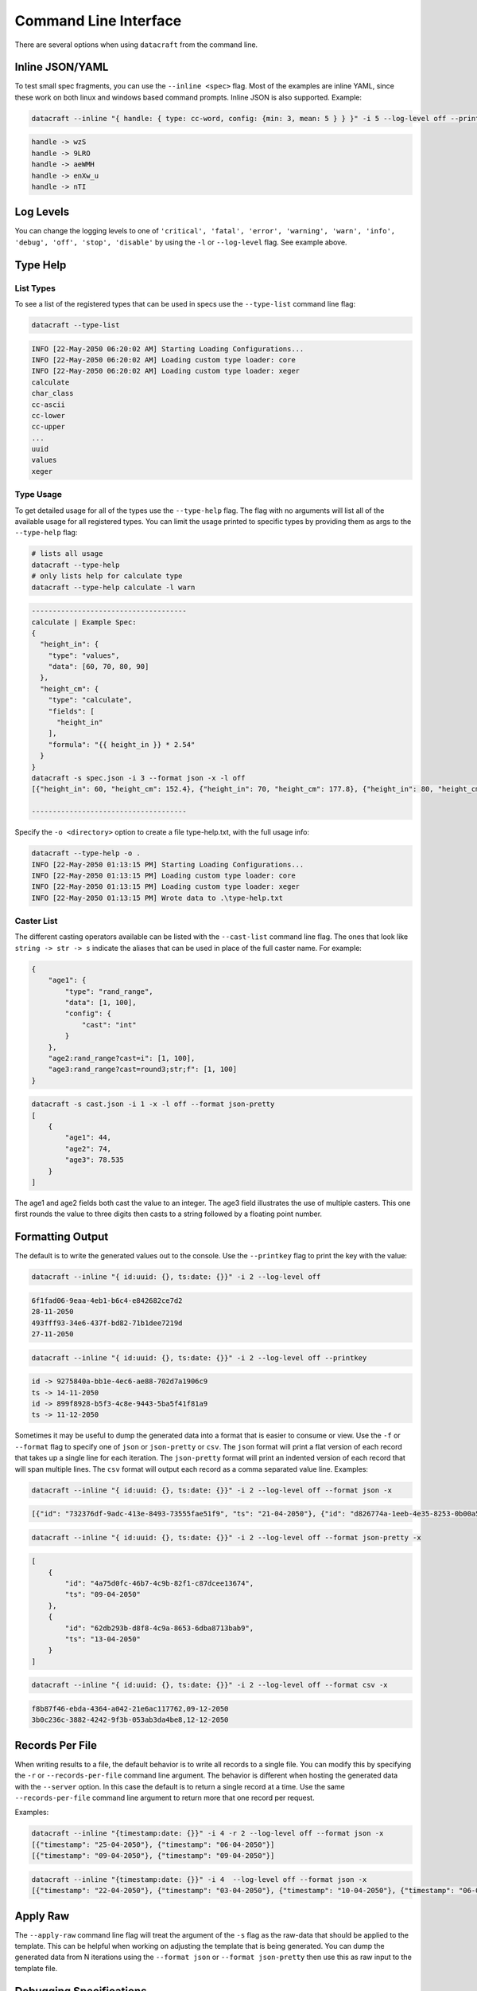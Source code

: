 Command Line Interface
======================

There are several options when using ``datacraft`` from the command line.

Inline JSON/YAML
----------------

To test small spec fragments, you can use the ``--inline <spec>`` flag. Most of the examples are inline YAML,
since these work on both linux and windows based command prompts. Inline JSON is also supported. Example:

.. code-block:: shell

    datacraft --inline "{ handle: { type: cc-word, config: {min: 3, mean: 5 } } }" -i 5 --log-level off --printkey

.. code-block:: shell

    handle -> wzS
    handle -> 9LRO
    handle -> aeWMH
    handle -> enXw_u
    handle -> nTI

Log Levels
----------

You can change the logging levels to one of
``'critical', 'fatal', 'error', 'warning', 'warn', 'info', 'debug', 'off', 'stop', 'disable'`` by using the ``-l`` or
``--log-level`` flag. See example above.

Type Help
---------

List Types
^^^^^^^^^^

To see a list of the registered types that can be used in specs use the ``--type-list`` command line flag:

.. code-block:: shell

    datacraft --type-list

.. code-block::

   INFO [22-May-2050 06:20:02 AM] Starting Loading Configurations...
   INFO [22-May-2050 06:20:02 AM] Loading custom type loader: core
   INFO [22-May-2050 06:20:02 AM] Loading custom type loader: xeger
   calculate
   char_class
   cc-ascii
   cc-lower
   cc-upper
   ...
   uuid
   values
   xeger

Type Usage
^^^^^^^^^^

To get detailed usage for all of the types use the ``--type-help`` flag. The flag with no arguments will list all of
the available usage for all registered types. You can limit the usage printed to specific types by providing them as
args to the ``--type-help`` flag:

.. code-block:: shell

   # lists all usage
   datacraft --type-help
   # only lists help for calculate type
   datacraft --type-help calculate -l warn

.. code-block::

   -------------------------------------
   calculate | Example Spec:
   {
     "height_in": {
       "type": "values",
       "data": [60, 70, 80, 90]
     },
     "height_cm": {
       "type": "calculate",
       "fields": [
         "height_in"
       ],
       "formula": "{{ height_in }} * 2.54"
     }
   }
   datacraft -s spec.json -i 3 --format json -x -l off
   [{"height_in": 60, "height_cm": 152.4}, {"height_in": 70, "height_cm": 177.8}, {"height_in": 80, "height_cm": 203.2}]

   -------------------------------------

Specify the ``-o <directory>`` option to create a file type-help.txt, with the full usage info:

.. code-block::

   datacraft --type-help -o .
   INFO [22-May-2050 01:13:15 PM] Starting Loading Configurations...
   INFO [22-May-2050 01:13:15 PM] Loading custom type loader: core
   INFO [22-May-2050 01:13:15 PM] Loading custom type loader: xeger
   INFO [22-May-2050 01:13:15 PM] Wrote data to .\type-help.txt

Caster List
^^^^^^^^^^^

The different casting operators available can be listed with the ``--cast-list`` command line flag. The ones that
look like ``string -> str -> s`` indicate the aliases that can be used in place of the full caster name. For example:


.. code-block:: json

   {
       "age1": {
           "type": "rand_range",
           "data": [1, 100],
           "config": {
               "cast": "int"
           }
       },
       "age2:rand_range?cast=i": [1, 100],
       "age3:rand_range?cast=round3;str;f": [1, 100]
   }

.. code-block:: shell

   datacraft -s cast.json -i 1 -x -l off --format json-pretty
   [
       {
           "age1": 44,
           "age2": 74,
           "age3": 78.535
       }
   ]

The age1 and age2 fields both cast the value to an integer.  The age3 field illustrates the use of multiple casters.
This one first rounds the value to three digits then casts to a string followed by a floating point number.


Formatting Output
-----------------

The default is to write the generated values out to the console. Use the ``--printkey`` flag to print the key with
the value:

.. code-block:: shell

    datacraft --inline "{ id:uuid: {}, ts:date: {}}" -i 2 --log-level off

.. code-block:: shell

    6f1fad06-9eaa-4eb1-b6c4-e842682ce7d2
    28-11-2050
    493fff93-34e6-437f-bd82-71b1dee7219d
    27-11-2050

.. code-block:: shell

    datacraft --inline "{ id:uuid: {}, ts:date: {}}" -i 2 --log-level off --printkey

.. code-block:: shell

    id -> 9275840a-bb1e-4ec6-ae88-702d7a1906c9
    ts -> 14-11-2050
    id -> 899f8928-b5f3-4c8e-9443-5ba5f41f81a9
    ts -> 11-12-2050


Sometimes it may be useful to dump the generated data into a format that is easier to consume or view. Use the ``-f``
or ``--format`` flag to specify one of ``json`` or ``json-pretty`` or ``csv``. The ``json`` format will print a flat
version of each record that takes up a single line for each iteration. The ``json-pretty`` format will print an
indented version of each record that will span multiple lines. The ``csv`` format will output each record as a comma
separated value line. Examples:

.. code-block:: shell

    datacraft --inline "{ id:uuid: {}, ts:date: {}}" -i 2 --log-level off --format json -x

.. code-block:: shell

    [{"id": "732376df-9adc-413e-8493-73555fae51f9", "ts": "21-04-2050"}, {"id": "d826774a-1eeb-4e35-8253-0b00a514c0d1", "ts": "02-04-2050"}]

.. code-block:: shell

    datacraft --inline "{ id:uuid: {}, ts:date: {}}" -i 2 --log-level off --format json-pretty -x

.. code-block:: shell

   [
       {
           "id": "4a75d0fc-46b7-4c9b-82f1-c87dcee13674",
           "ts": "09-04-2050"
       },
       {
           "id": "62db293b-d8f8-4c9a-8653-6dba8713bab9",
           "ts": "13-04-2050"
       }
   ]

.. code-block:: shell

    datacraft --inline "{ id:uuid: {}, ts:date: {}}" -i 2 --log-level off --format csv -x

.. code-block:: shell

    f8b87f46-ebda-4364-a042-21e6ac117762,09-12-2050
    3b0c236c-3882-4242-9f3b-053ab3da4be8,12-12-2050

Records Per File
----------------

When writing results to a file, the default behavior is to write all records to a single file. You can modify this
by specifying the ``-r`` or ``--records-per-file`` command line argument. The behavior is different when hosting the
generated data with the ``--server`` option. In this case the default is to return a single record at a time. Use the
same ``--records-per-file`` command line argument to return more that one record per request.

Examples:

.. code-block:: shell

   datacraft --inline "{timestamp:date: {}}" -i 4 -r 2 --log-level off --format json -x
   [{"timestamp": "25-04-2050"}, {"timestamp": "06-04-2050"}]
   [{"timestamp": "09-04-2050"}, {"timestamp": "09-04-2050"}]


.. code-block:: shell

   datacraft --inline "{timestamp:date: {}}" -i 4  --log-level off --format json -x
   [{"timestamp": "22-04-2050"}, {"timestamp": "03-04-2050"}, {"timestamp": "10-04-2050"}, {"timestamp": "06-04-2050"}]


Apply Raw
---------

The ``--apply-raw`` command line flag will treat the argument of the ``-s`` flag as the raw-data that should be
applied to the template. This can be helpful when working on adjusting the template that is being generated. You can
dump the generated data from N iterations using the ``--format json`` or ``--format json-pretty`` then use this as
raw input to the template file.

Debugging Specifications
------------------------

There are a bunch of shorthand formats for creating specifications. These ultimately get turned into a full spec
format. It may be useful to see what the full spec looks like after all the transformations have taken place. Use the
``--debug-spec`` to dump the internal form of the specification for inspection. Use the ``--debug-spec-yaml`` to
dump the spec as YAML.

.. code-block:: shell

    datacraft --inline "geo:geo.pair?start_lat=-99.0: {}" --log-level off --debug-spec

.. code-block:: shell

    {
       "geo": {
           "config": {
               "start_lat": "-99.0"
           },
           "type": "geo.pair"
       }
    }

.. code-block:: shell

    datacraft --inline "geo:geo.pair?start_lat=-99.0: {}" --log-level off --debug-spec-yaml

.. code-block:: shell

    geo:
      type: geo.pair
      config:
        start_lat: '-99.0'

Schema Level Validation
-----------------------

Most of the default supported field spec types have JSON based schemas defined for them. Schema based validation is
turned off by default. Use the ``--strict`` command line flag to turn on the strict schema based checks for types
that have schemas defined. Examples:

.. code-block:: shell

    datacraft --inline "geo:geo.pair?start_lat=-99.0: {}" --log-level info -i 2 --format json --strict

.. code-block:: shell

    INFO [13-Nov-2050 02:59:25 PM] Starting Loading Configurations...
    INFO [13-Nov-2050 02:59:25 PM] Starting Processing...
    WARNING [13-Nov-2050 02:59:25 PM] '-99.0' is not of type 'number'
    ERROR [13-Nov-2050 02:59:25 PM] Failed to validate spec type: geo.pair with spec: {'config': {'start_lat': '-99.0'}, 'type': 'geo.pair'}

.. code-block:: shell

    datacraft --inline "{geo:geo.pair: {config: {start_lat: -99.0}}}" --log-level info -i 2 --format json --strict

.. code-block:: shell

    INFO [13-Nov-2050 03:00:57 PM] Starting Loading Configurations...
    INFO [13-Nov-2050 03:00:57 PM] Starting Processing...
    WARNING [13-Nov-2050 03:00:57 PM] -99.0 is less than the minimum of -90
    ERROR [13-Nov-2050 03:00:57 PM] Failed to validate spec type: geo.pair with spec: {'config': {'start_lat': -99.0}, 'type': 'geo.pair'}

.. code-block:: shell

    datacraft --inline "demo:unicode_range: {}" -i 3 --strict

.. code-block:: shell

    INFO [13-Nov-2050 03:07:36 PM] Starting Loading Configurations...
    INFO [13-Nov-2050 03:07:36 PM] Starting Processing...
    WARNING [13-Nov-2050 03:07:36 PM] 'data' is a required property

Default Values
--------------

There are some default values used when a given spec does not provide them. These defaults can be viewed using the
``--debug-defaults`` flag.

.. code-block:: shell

    datacraft --debug-defaults -l off

.. code-block:: shell

    {
        "sample_mode": false,
        "combine_join_with": "",
        "char_class_join_with": "",
        "geo_as_list": false,
        ...
        "json_indent": 4,
        "large_csv_size_mb": 250,
        "data_dir": "./data",
        "csv_file": "data.csv",
        "mac_addr_separator": ":"
    }

The general convention is to use the type as a prefix for the key that it effects. You can save this information to
disk by specifying the ``-o`` or ``--outdir`` flag. In the output above the default ``join_with`` config param is
a comma for the ``geo`` type, but is an empty string for the ``combine`` and ``char_class`` types.

Override Defaults
-----------------

To override the default values, use the ``--defaults`` /path/to/custom_defaults.json or specify individual overrides
with ``--set-defaults key=value``.

.. code-block:: shell

    datacraft --debug-defaults -l off --defaults /path/to/custom_defaults.json

.. code-block:: shell

    {
        "sample_mode": "true",
        "combine_join_with": "",
        "char_class_join_with": "",
        ...
        "large_csv_size_mb": 250,
        "data_dir": "./data",
        "csv_file": "data.csv",
        "mac_addr_separator": ":"
    }

.. code-block:: shell

    datacraft --debug-defaults -l off --set-defaults date_format="%Y_%m_%d" sample_mode="true"

.. code-block:: shell

    {
        "sample_mode": "true",
        "combine_join_with": "",
        "char_class_join_with": "",
        "geo_as_list": false,
        ...
        "date_format": "%Y_%m_%d",
        "geo_precision": 4,
        "csv_file": "data.csv",
        "mac_addr_separator": ":"
    }
